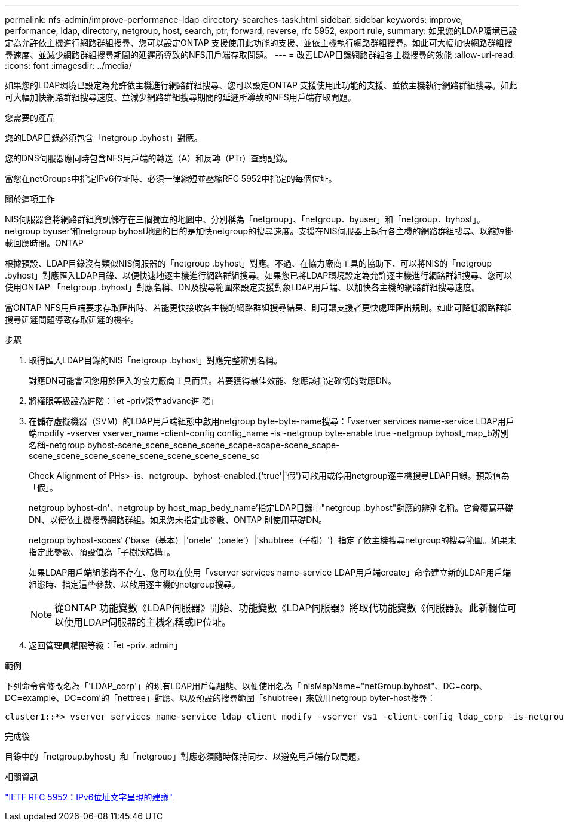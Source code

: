 ---
permalink: nfs-admin/improve-performance-ldap-directory-searches-task.html 
sidebar: sidebar 
keywords: improve, performance, ldap, directory, netgroup, host, search, ptr, forward, reverse, rfc 5952, export rule, 
summary: 如果您的LDAP環境已設定為允許依主機進行網路群組搜尋、您可以設定ONTAP 支援使用此功能的支援、並依主機執行網路群組搜尋。如此可大幅加快網路群組搜尋速度、並減少網路群組搜尋期間的延遲所導致的NFS用戶端存取問題。 
---
= 改善LDAP目錄網路群組各主機搜尋的效能
:allow-uri-read: 
:icons: font
:imagesdir: ../media/


[role="lead"]
如果您的LDAP環境已設定為允許依主機進行網路群組搜尋、您可以設定ONTAP 支援使用此功能的支援、並依主機執行網路群組搜尋。如此可大幅加快網路群組搜尋速度、並減少網路群組搜尋期間的延遲所導致的NFS用戶端存取問題。

.您需要的產品
您的LDAP目錄必須包含「netgroup .byhost」對應。

您的DNS伺服器應同時包含NFS用戶端的轉送（A）和反轉（PTr）查詢記錄。

當您在netGroups中指定IPv6位址時、必須一律縮短並壓縮RFC 5952中指定的每個位址。

.關於這項工作
NIS伺服器會將網路群組資訊儲存在三個獨立的地圖中、分別稱為「netgroup」、「netgroup．byuser」和「netgroup．byhost」。netgroup byuser'和netgroup byhost地圖的目的是加快netgroup的搜尋速度。支援在NIS伺服器上執行各主機的網路群組搜尋、以縮短掛載回應時間。ONTAP

根據預設、LDAP目錄沒有類似NIS伺服器的「netgroup .byhost」對應。不過、在協力廠商工具的協助下、可以將NIS的「netgroup .byhost」對應匯入LDAP目錄、以便快速地逐主機進行網路群組搜尋。如果您已將LDAP環境設定為允許逐主機進行網路群組搜尋、您可以使用ONTAP 「netgroup .byhost」對應名稱、DN及搜尋範圍來設定支援對象LDAP用戶端、以加快各主機的網路群組搜尋速度。

當ONTAP NFS用戶端要求存取匯出時、若能更快接收各主機的網路群組搜尋結果、則可讓支援者更快處理匯出規則。如此可降低網路群組搜尋延遲問題導致存取延遲的機率。

.步驟
. 取得匯入LDAP目錄的NIS「netgroup .byhost」對應完整辨別名稱。
+
對應DN可能會因您用於匯入的協力廠商工具而異。若要獲得最佳效能、您應該指定確切的對應DN。

. 將權限等級設為進階：「et -priv榮幸advanc進 階」
. 在儲存虛擬機器（SVM）的LDAP用戶端組態中啟用netgroup byte-byte-name搜尋：「vserver services name-service LDAP用戶端modify -vserver vserver_name -client-config config_name -is -netgroup byte-enable true -netgroup byhost_map_b辨別 名稱-netgroup byhost-scene_scene_scene_scene_scape-scape-scene_scape-scene_scene_scene_scene_scene_scene_scene_scene_sc
+
Check Alignment of PHs>-is、netgroup、byhost-enabled.{'true'|'假'}可啟用或停用netgroup逐主機搜尋LDAP目錄。預設值為「假」。

+
netgroup byhost-dn'、netgroup by host_map_bedy_name'指定LDAP目錄中"netgroup .byhost"對應的辨別名稱。它會覆寫基礎DN、以便依主機搜尋網路群組。如果您未指定此參數、ONTAP 則使用基礎DN。

+
netgroup byhost-scoes'｛'base（基本）|'onele'（onele'）|'shubtree（子樹）'｝指定了依主機搜尋netgroup的搜尋範圍。如果未指定此參數、預設值為「子樹狀結構」。

+
如果LDAP用戶端組態尚不存在、您可以在使用「vserver services name-service LDAP用戶端create」命令建立新的LDAP用戶端組態時、指定這些參數、以啟用逐主機的netgroup搜尋。

+
[NOTE]
====
從ONTAP 功能變數《LDAP伺服器》開始、功能變數《LDAP伺服器》將取代功能變數《伺服器》。此新欄位可以使用LDAP伺服器的主機名稱或IP位址。

====
. 返回管理員權限等級：「et -priv. admin」


.範例
下列命令會修改名為「'LDAP_corp'」的現有LDAP用戶端組態、以便使用名為「'nisMapName="netGroup.byhost"、DC=corp、DC=example、DC=com'的「nettree」對應、以及預設的搜尋範圍「shubtree」來啟用netgroup byter-host搜尋：

[listing]
----
cluster1::*> vserver services name-service ldap client modify -vserver vs1 -client-config ldap_corp -is-netgroup-byhost-enabled true -netgroup-byhost-dn nisMapName="netgroup.byhost",dc=corp,dc=example,dc=com
----
.完成後
目錄中的「netgroup.byhost」和「netgroup」對應必須隨時保持同步、以避免用戶端存取問題。

.相關資訊
https://datatracker.ietf.org/doc/html/rfc5952["IETF RFC 5952：IPv6位址文字呈現的建議"]
